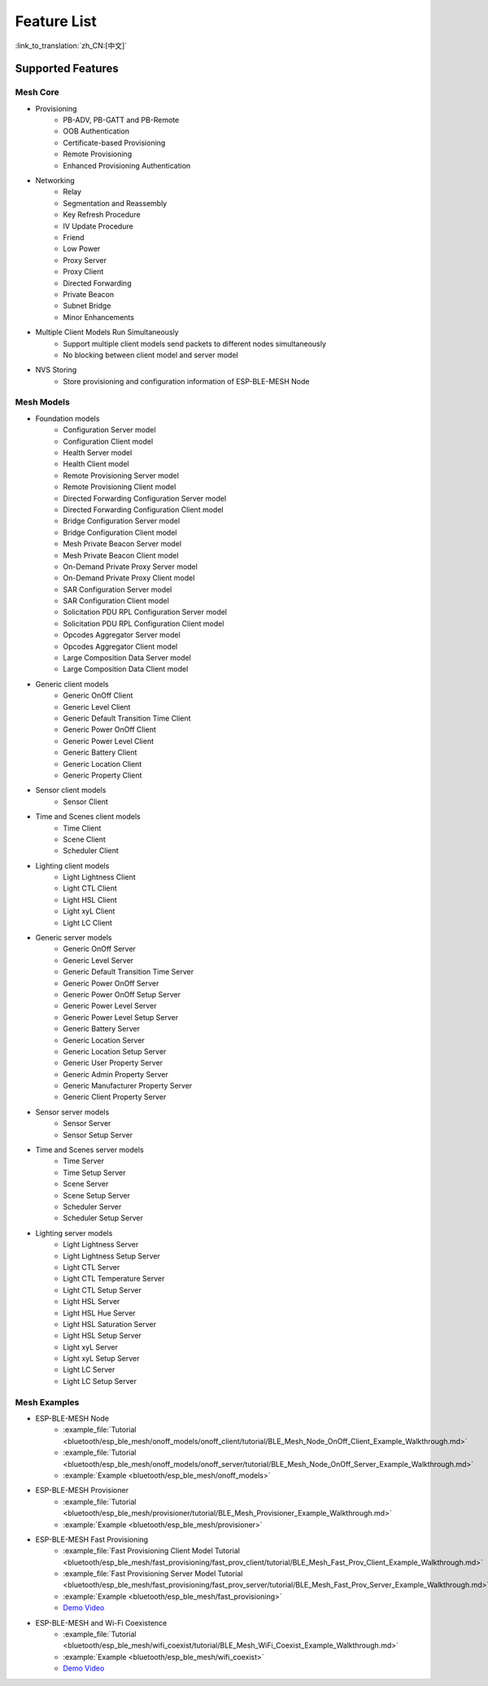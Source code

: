 Feature List
=============

:link_to_translation:`zh_CN:[中文]`

Supported Features
------------------

Mesh Core
"""""""""

* Provisioning
    * PB-ADV, PB-GATT and PB-Remote
    * OOB Authentication
    * Certificate-based Provisioning
    * Remote Provisioning
    * Enhanced Provisioning Authentication

* Networking
    * Relay
    * Segmentation and Reassembly
    * Key Refresh Procedure
    * IV Update Procedure
    * Friend
    * Low Power
    * Proxy Server
    * Proxy Client
    * Directed Forwarding
    * Private Beacon
    * Subnet Bridge
    * Minor Enhancements

* Multiple Client Models Run Simultaneously
    * Support multiple client models send packets to different nodes simultaneously
    * No blocking between client model and server model

* NVS Storing
    * Store provisioning and configuration information of ESP-BLE-MESH Node

Mesh Models
"""""""""""

* Foundation models
    * Configuration Server model
    * Configuration Client model
    * Health Server model
    * Health Client model
    * Remote Provisioning Server model
    * Remote Provisioning Client model
    * Directed Forwarding Configuration Server model
    * Directed Forwarding Configuration Client model
    * Bridge Configuration Server model
    * Bridge Configuration Client model
    * Mesh Private Beacon Server model
    * Mesh Private Beacon Client model
    * On-Demand Private Proxy Server model
    * On-Demand Private Proxy Client model
    * SAR Configuration Server model
    * SAR Configuration Client model
    * Solicitation PDU RPL Configuration Server model
    * Solicitation PDU RPL Configuration Client model
    * Opcodes Aggregator Server model
    * Opcodes Aggregator Client model
    * Large Composition Data Server model
    * Large Composition Data Client model

* Generic client models
    * Generic OnOff Client
    * Generic Level Client
    * Generic Default Transition Time Client
    * Generic Power OnOff Client
    * Generic Power Level Client
    * Generic Battery Client
    * Generic Location Client
    * Generic Property Client

* Sensor client models
    * Sensor Client

* Time and Scenes client models
    * Time Client
    * Scene Client
    * Scheduler Client

* Lighting client models
    * Light Lightness Client
    * Light CTL Client
    * Light HSL Client
    * Light xyL Client
    * Light LC Client

* Generic server models
    * Generic OnOff Server
    * Generic Level Server
    * Generic Default Transition Time Server
    * Generic Power OnOff Server
    * Generic Power OnOff Setup Server
    * Generic Power Level Server
    * Generic Power Level Setup Server
    * Generic Battery Server
    * Generic Location Server
    * Generic Location Setup Server
    * Generic User Property Server
    * Generic Admin Property Server
    * Generic Manufacturer Property Server
    * Generic Client Property Server

* Sensor server models
    * Sensor Server
    * Sensor Setup Server

* Time and Scenes server models
    * Time Server
    * Time Setup Server
    * Scene Server
    * Scene Setup Server
    * Scheduler Server
    * Scheduler Setup Server

* Lighting server models
    * Light Lightness Server
    * Light Lightness Setup Server
    * Light CTL Server
    * Light CTL Temperature Server
    * Light CTL Setup Server
    * Light HSL Server
    * Light HSL Hue Server
    * Light HSL Saturation Server
    * Light HSL Setup Server
    * Light xyL Server
    * Light xyL Setup Server
    * Light LC Server
    * Light LC Setup Server

Mesh Examples
"""""""""""""

* ESP-BLE-MESH Node
    * :example_file:`Tutorial <bluetooth/esp_ble_mesh/onoff_models/onoff_client/tutorial/BLE_Mesh_Node_OnOff_Client_Example_Walkthrough.md>`
    * :example_file:`Tutorial <bluetooth/esp_ble_mesh/onoff_models/onoff_server/tutorial/BLE_Mesh_Node_OnOff_Server_Example_Walkthrough.md>`
    * :example:`Example <bluetooth/esp_ble_mesh/onoff_models>`
* ESP-BLE-MESH Provisioner
    * :example_file:`Tutorial <bluetooth/esp_ble_mesh/provisioner/tutorial/BLE_Mesh_Provisioner_Example_Walkthrough.md>`
    * :example:`Example <bluetooth/esp_ble_mesh/provisioner>`
* ESP-BLE-MESH Fast Provisioning
    * :example_file:`Fast Provisioning Client Model Tutorial <bluetooth/esp_ble_mesh/fast_provisioning/fast_prov_client/tutorial/BLE_Mesh_Fast_Prov_Client_Example_Walkthrough.md>`
    * :example_file:`Fast Provisioning Server Model Tutorial <bluetooth/esp_ble_mesh/fast_provisioning/fast_prov_server/tutorial/BLE_Mesh_Fast_Prov_Server_Example_Walkthrough.md>`
    * :example:`Example <bluetooth/esp_ble_mesh/fast_provisioning>`
    * `Demo Video <https://dl.espressif.com/BLE/public/ESP32_BLE_Mesh_Fast_Provision.mp4>`__
* ESP-BLE-MESH and Wi-Fi Coexistence
    * :example_file:`Tutorial <bluetooth/esp_ble_mesh/wifi_coexist/tutorial/BLE_Mesh_WiFi_Coexist_Example_Walkthrough.md>`
    * :example:`Example <bluetooth/esp_ble_mesh/wifi_coexist>`
    * `Demo Video <https://dl.espressif.com/BLE/public/ESP_BLE_MESH_WIFI_Coexistence.mp4>`__
